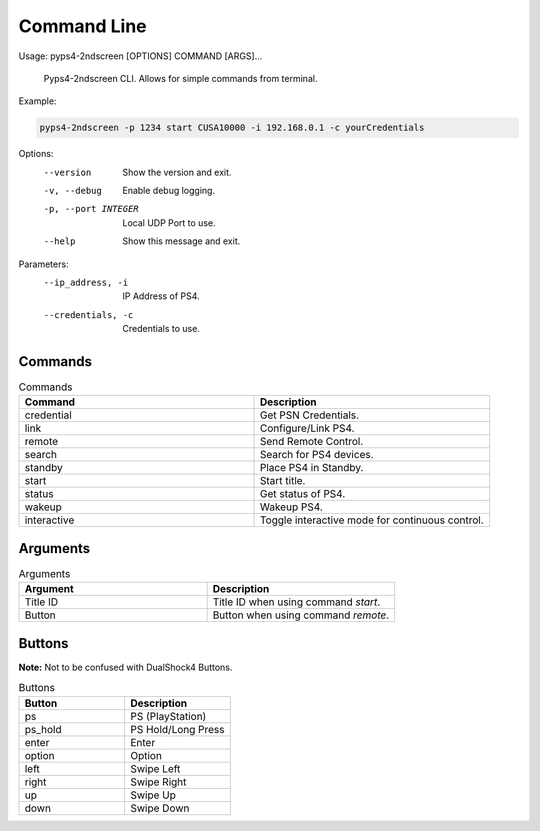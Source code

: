 *************
Command Line
*************

Usage: pyps4-2ndscreen [OPTIONS] COMMAND [ARGS]...

  Pyps4-2ndscreen CLI. Allows for simple commands from terminal.

Example:

.. code:: bash

    pyps4-2ndscreen -p 1234 start CUSA10000 -i 192.168.0.1 -c yourCredentials

Options:
  --version           Show the version and exit.
  -v, --debug         Enable debug logging.
  -p, --port INTEGER  Local UDP Port to use.
  --help              Show this message and exit.

Parameters:
  --ip_address, -i   IP Address of PS4.
  --credentials, -c  Credentials to use.

Commands
----------
.. list-table:: Commands
   :widths: 25 25
   :header-rows: 1

   * - Command
     - Description
   * - credential
     - Get PSN Credentials.
   * - link
     - Configure/Link PS4.
   * - remote
     - Send Remote Control.
   * - search
     - Search for PS4 devices.
   * - standby
     - Place PS4 in Standby.
   * - start
     - Start title.
   * - status
     - Get status of PS4.
   * - wakeup
     - Wakeup PS4.
   * - interactive
     - Toggle interactive mode for continuous control.

Arguments
----------
.. list-table:: Arguments
   :widths: 25 25
   :header-rows: 1

   * - Argument
     - Description
   * - Title ID
     - Title ID when using command `start`.
   * - Button
     - Button when using command `remote`.

Buttons
----------
**Note:** Not to be confused with DualShock4 Buttons.

.. list-table:: Buttons
   :widths: 25 25
   :header-rows: 1

   * - Button
     - Description
   * - ps
     - PS (PlayStation)
   * - ps_hold
     - PS Hold/Long Press
   * - enter
     - Enter
   * - option
     - Option
   * - left
     - Swipe Left
   * - right
     - Swipe Right
   * - up
     - Swipe Up
   * - down
     - Swipe Down

